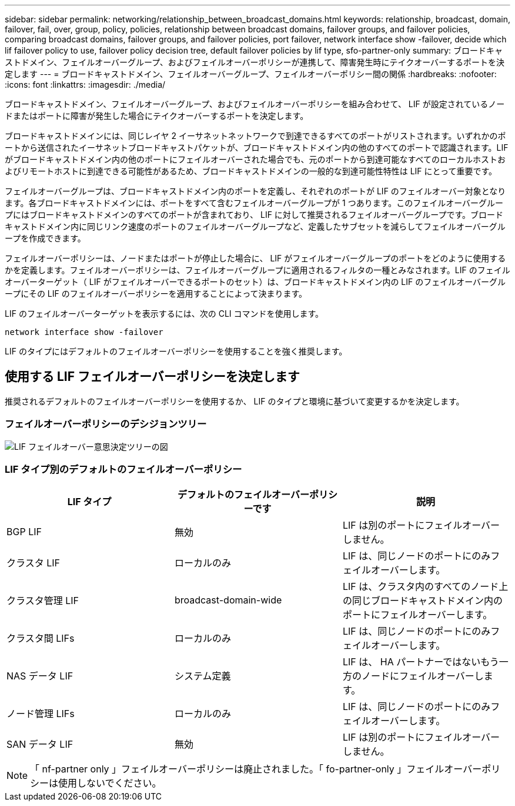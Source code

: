 ---
sidebar: sidebar 
permalink: networking/relationship_between_broadcast_domains.html 
keywords: relationship, broadcast, domain, failover, fail, over, group, policy, policies, relationship between broadcast domains, failover groups, and failover policies, comparing broadcast domains, failover groups, and failover policies, port failover, network interface show -failover, decide which lif failover policy to use, failover policy decision tree, default failover policies by lif type, sfo-partner-only 
summary: ブロードキャストドメイン、フェイルオーバーグループ、およびフェイルオーバーポリシーが連携して、障害発生時にテイクオーバーするポートを決定します 
---
= ブロードキャストドメイン、フェイルオーバーグループ、フェイルオーバーポリシー間の関係
:hardbreaks:
:nofooter: 
:icons: font
:linkattrs: 
:imagesdir: ./media/


[role="lead"]
ブロードキャストドメイン、フェイルオーバーグループ、およびフェイルオーバーポリシーを組み合わせて、 LIF が設定されているノードまたはポートに障害が発生した場合にテイクオーバーするポートを決定します。

ブロードキャストドメインには、同じレイヤ 2 イーサネットネットワークで到達できるすべてのポートがリストされます。いずれかのポートから送信されたイーサネットブロードキャストパケットが、ブロードキャストドメイン内の他のすべてのポートで認識されます。LIF がブロードキャストドメイン内の他のポートにフェイルオーバーされた場合でも、元のポートから到達可能なすべてのローカルホストおよびリモートホストに到達できる可能性があるため、ブロードキャストドメインの一般的な到達可能性特性は LIF にとって重要です。

フェイルオーバーグループは、ブロードキャストドメイン内のポートを定義し、それぞれのポートが LIF のフェイルオーバー対象となります。各ブロードキャストドメインには、ポートをすべて含むフェイルオーバーグループが 1 つあります。このフェイルオーバーグループにはブロードキャストドメインのすべてのポートが含まれており、 LIF に対して推奨されるフェイルオーバーグループです。ブロードキャストドメイン内に同じリンク速度のポートのフェイルオーバーグループなど、定義したサブセットを減らしてフェイルオーバーグループを作成できます。

フェイルオーバーポリシーは、ノードまたはポートが停止した場合に、 LIF がフェイルオーバーグループのポートをどのように使用するかを定義します。フェイルオーバーポリシーは、フェイルオーバーグループに適用されるフィルタの一種とみなされます。LIF のフェイルオーバーターゲット（ LIF がフェイルオーバーできるポートのセット）は、ブロードキャストドメイン内の LIF のフェイルオーバーグループにその LIF のフェイルオーバーポリシーを適用することによって決まります。

LIF のフェイルオーバーターゲットを表示するには、次の CLI コマンドを使用します。

....
network interface show -failover
....
LIF のタイプにはデフォルトのフェイルオーバーポリシーを使用することを強く推奨します。



== 使用する LIF フェイルオーバーポリシーを決定します

推奨されるデフォルトのフェイルオーバーポリシーを使用するか、 LIF のタイプと環境に基づいて変更するかを決定します。



=== フェイルオーバーポリシーのデシジョンツリー

image:LIF_failover_decision_tree.png["LIF フェイルオーバー意思決定ツリーの図"]



=== LIF タイプ別のデフォルトのフェイルオーバーポリシー

[cols="3*"]
|===
| LIF タイプ | デフォルトのフェイルオーバーポリシーです | 説明 


| BGP LIF | 無効 | LIF は別のポートにフェイルオーバーしません。 


| クラスタ LIF | ローカルのみ | LIF は、同じノードのポートにのみフェイルオーバーします。 


| クラスタ管理 LIF | broadcast-domain-wide | LIF は、クラスタ内のすべてのノード上の同じブロードキャストドメイン内のポートにフェイルオーバーします。 


| クラスタ間 LIFs | ローカルのみ | LIF は、同じノードのポートにのみフェイルオーバーします。 


| NAS データ LIF | システム定義 | LIF は、 HA パートナーではないもう一方のノードにフェイルオーバーします。 


| ノード管理 LIFs | ローカルのみ | LIF は、同じノードのポートにのみフェイルオーバーします。 


| SAN データ LIF | 無効 | LIF は別のポートにフェイルオーバーしません。 
|===

NOTE: 「 nf-partner only 」フェイルオーバーポリシーは廃止されました。「 fo-partner-only 」フェイルオーバーポリシーは使用しないでください。

